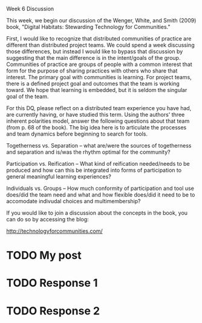 Week 6 Discussion

#+OPTIONS: num:nil toc:nil author:nil timestamp:nil creator:nil

This week, we begin our discussion of the Wenger, White, and Smith (2009) book, "Digital Habitats:
Stewarding Technology for Communities."

First, I would like to recognize that distributed communities of practice are different than
distributed project teams. We could spend a week discussing those differences, but instead I would
like to bypass that discussion by suggesting that the main difference is in the intent/goals of the
group. Communities of practice are groups of people with a common interest that form for the purpose
of sharing practices with others who share that interest. The primary goal with communities is
learning. For project teams, there is a defined project goal and outcomes that the team is working
toward. We hope that learning is embedded, but it is seldom the singular goal of the team.

For this DQ, please reflect on a distributed team experience you have had, are currently having, or
have studied this term. Using the authors' three inherent polarities model, answer the following
questions about that team (from p. 68 of the book). The big idea here is to articulate the processes
and team dynamics before beginning to search for tools.

Togetherness vs. Separation -- what are/were the sources of togetherness and separation and is/was
the rhythm optimal for the community?

Participation vs. Reification -- What kind of reification needed/needs to be produced and how can
this be integrated into forms of participation to general meaningful learning experiences?

Individuals vs. Groups -- How much conformity of participation and tool use does/did the team need
and what and how flexible does/did it need to be to accomodate indivudal choices and
multimembership?

If you would like to join a discussion about the concepts in the book, you can do so by accessing
the blog:

http://technologyforcommunities.com/



* TODO My post

* TODO Response 1

* TODO Response 2
